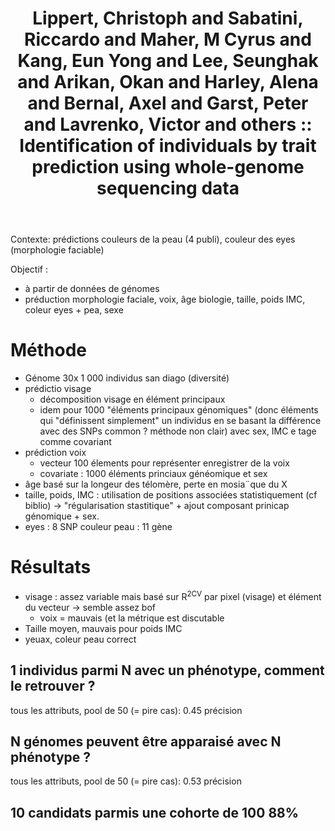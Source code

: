 :PROPERTIES:
:ID:       9ba07741-9c02-4478-bf5e-696f010742c4
:ROAM_REFS: @lippert2017
:END:
#+title: Lippert, Christoph and Sabatini, Riccardo and Maher, M Cyrus and Kang, Eun Yong and Lee, Seunghak and Arikan, Okan and Harley, Alena and Bernal, Axel and Garst, Peter and Lavrenko, Victor and others :: Identification of individuals by trait prediction using whole-genome sequencing data

Contexte: prédictions couleurs de la peau (4 publi), couleur des eyes (morphologie faciable)

Objectif :
- à partir de données de génomes
- préduction morphologie faciale, voix, âge biologie, taille, poids IMC, coleur eyes + pea, sexe

* Méthode
- Génome 30x 1 000 individus san diago (diversité)
- prédictio visage
  - décomposition visage en élément principaux
  - idem pour 1000 "éléments principaux génomiques"  (donc éléments qui "définissent simplement" un individus en se basant la différence avec des SNPs common ? méthode non clair) avec sex, IMC e tage comme covariant
- prédiction voix
  - vecteur 100 élements pour représenter enregistrer de la voix
  - covariate : 1000 éléments princiaux généomique et sex
- âge basé sur la longeur des télomère, perte en mosia¨que du X
- taille, poids, IMC : utilisation de positions associées statistiquement (cf biblio) -> "régularisation stastitique" + ajout composant prinicap génomique + sex.
- eyes : 8 SNP
 couleur peau : 11 gène
* Résultats
- visage : assez variable mais basé sur R^2CV par pixel (visage) et élément du vecteur ->  semble assez bof
  - voix = mauvais (et la métrique est discutable
- Taille moyen, mauvais pour poids IMC
- yeuax, coleur peau correct
** 1 individus parmi N avec un phénotype, comment le retrouver ?
tous les attributs, pool de 50 (= pire cas): 0.45 précision
** N génomes peuvent être apparaisé avec N phénotype ?
tous les attributs, pool de 50 (= pire cas): 0.53 précision

** 10 candidats parmis une cohorte de 100 88%
